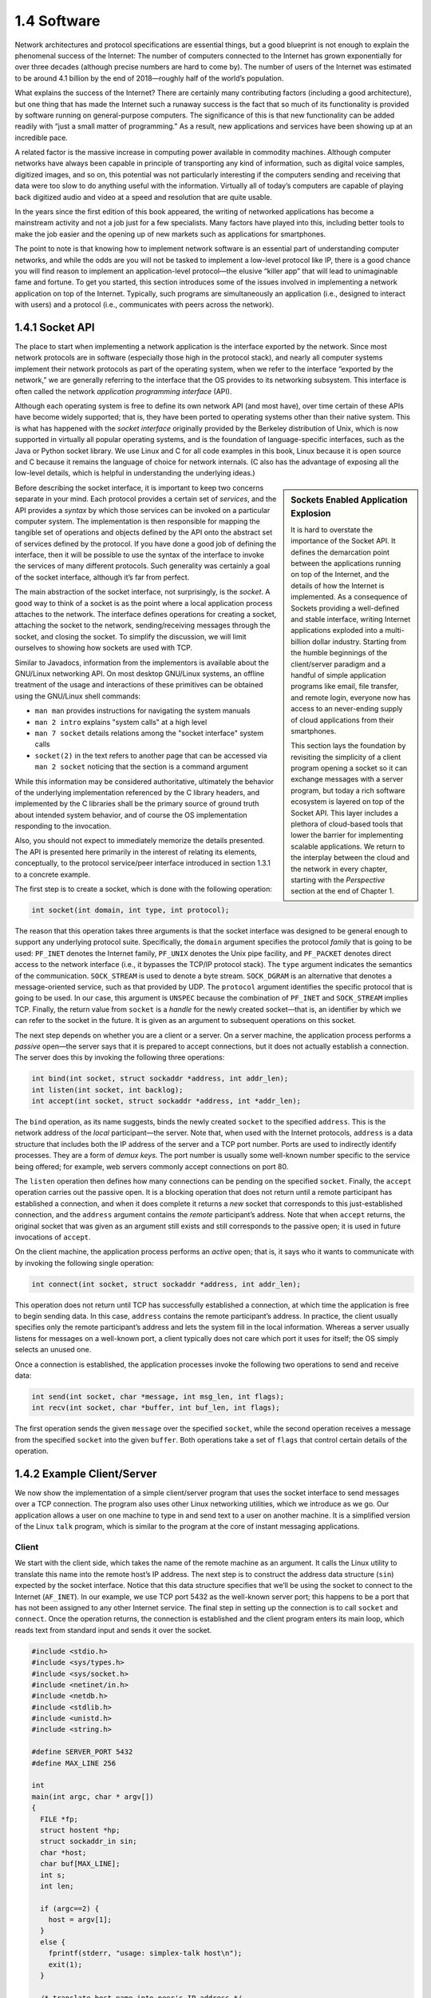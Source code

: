 1.4 Software
============

Network architectures and protocol specifications are essential
things, but a good blueprint is not enough to explain the phenomenal
success of the Internet: The number of computers connected to the
Internet has grown exponentially for over three decades (although
precise numbers are hard to come by). The number of users of the
Internet was estimated to be around 4.1 billion by the end of
2018—roughly half of the world’s population.

What explains the success of the Internet? There are certainly many
contributing factors (including a good architecture), but one thing that
has made the Internet such a runaway success is the fact that so much of
its functionality is provided by software running on general-purpose
computers. The significance of this is that new functionality can be
added readily with “just a small matter of programming.” As a result,
new applications and services have been showing up at an incredible
pace.

A related factor is the massive increase in computing power available
in commodity machines. Although computer networks have always been
capable in principle of transporting any kind of information, such as
digital voice samples, digitized images, and so on, this potential was
not particularly interesting if the computers sending and receiving
that data were too slow to do anything useful with the
information. Virtually all of today’s computers are capable of playing
back digitized audio and video at a speed and resolution that are
quite usable.

In the years since the first edition of this book appeared, the
writing of networked applications has become a mainstream activity and
not a job just for a few specialists. Many factors have played into
this, including better tools to make the job easier and the opening up
of new markets such as applications for smartphones.

The point to note is that knowing how to implement network software is
an essential part of understanding computer networks, and while the odds
are you will not be tasked to implement a low-level protocol like IP,
there is a good chance you will find reason to implement an
application-level protocol—the elusive “killer app” that will lead to
unimaginable fame and fortune. To get you started, this section
introduces some of the issues involved in implementing a network
application on top of the Internet. Typically, such programs are
simultaneously an application (i.e., designed to interact with users)
and a protocol (i.e., communicates with peers across the network).

1.4.1 Socket API
-----------------

The place to start when implementing a network application is the
interface exported by the network. Since most network protocols are in
software (especially those high in the protocol stack), and nearly all
computer systems implement their network protocols as part of the
operating system, when we refer to the interface “exported by the
network,” we are generally referring to the interface that the OS
provides to its networking subsystem. This interface is often called the
network *application programming interface* (API).

Although each operating system is free to define its own network API
(and most have), over time certain of these APIs have become widely
supported; that is, they have been ported to operating systems other
than their native system. This is what has happened with the *socket
interface* originally provided by the Berkeley distribution of Unix,
which is now supported in virtually all popular operating systems, and
is the foundation of language-specific interfaces, such as the Java or
Python socket library. We use Linux and C for all code examples in
this book, Linux because it is open source and C because it remains
the language of choice for network internals. (C also has the
advantage of exposing all the low-level details, which is helpful in
understanding the underlying ideas.)

.. sidebar:: Sockets Enabled Application Explosion

          It is hard to overstate the importance of the Socket
          API. It defines the demarcation point between the
          applications running on top of the Internet, and the
          details of how the Internet is implemented. As a
          consequence of Sockets providing a well-defined and
          stable interface, writing Internet applications exploded
          into a multi-billion dollar industry. Starting from the
          humble beginnings of the client/server paradigm and a
          handful of simple application programs like email, file
          transfer, and remote login, everyone now has access to an
          never-ending supply of cloud applications from their
          smartphones.

          This section lays the foundation by revisiting the
          simplicity of a client program opening a socket so it can
          exchange messages with a server program, but today a rich
          software ecosystem is layered on top of the Socket
          API. This layer includes a plethora of cloud-based tools
          that lower the barrier for implementing scalable
          applications. We return to the interplay between the
          cloud and the network in every chapter, starting with the
          *Perspective* section at the end of Chapter 1.

Before describing the socket interface, it is important to keep two
concerns separate in your mind. Each protocol provides a certain set of
*services*, and the API provides a *syntax* by which those services can
be invoked on a particular computer system. The implementation is then
responsible for mapping the tangible set of operations and objects
defined by the API onto the abstract set of services defined by the
protocol. If you have done a good job of defining the interface, then it
will be possible to use the syntax of the interface to invoke the
services of many different protocols. Such generality was certainly a
goal of the socket interface, although it’s far from perfect.

The main abstraction of the socket interface, not surprisingly, is the
*socket*. A good way to think of a socket is as the point where a local
application process attaches to the network. The interface defines
operations for creating a socket, attaching the socket to the network,
sending/receiving messages through the socket, and closing the socket.
To simplify the discussion, we will limit ourselves to showing how
sockets are used with TCP.

Similar to Javadocs, information from the implementors is available
about the GNU/Linux networking API. On most desktop GNU/Linux systems,
an offline treatment of the usage and interactions of these primitives
can be obtained using the GNU/Linux shell commands:

- ``man man`` provides instructions for navigating the system manuals
- ``man 2 intro`` explains "system calls" at a high level
- ``man 7 socket`` details relations among the "socket interface" system
  calls
- ``socket(2)`` in the text refers to another page that can be accessed
  via ``man 2 socket`` noticing that the section is a command argument

While this information may be considered authoritative, ultimately the
behavior of the underlying implementation referenced by the C library
headers, and implemented by the C libraries shall be the primary source
of ground truth about intended system behavior, and of course the OS
implementation responding to the invocation.

Also, you should not expect to immediately memorize the details
presented. The API is presented here primarily in the interest of
relating its elements, conceptually, to the protocol service/peer
interface introduced in section 1.3.1 to a concrete example.

The first step is to create a socket, which is done with the following
operation:

.. code-block:: c

   int socket(int domain, int type, int protocol);

The reason that this operation takes three arguments is that the socket
interface was designed to be general enough to support any underlying
protocol suite. Specifically, the ``domain`` argument specifies the
protocol *family* that is going to be used: ``PF_INET`` denotes the
Internet family, ``PF_UNIX`` denotes the Unix pipe facility, and
``PF_PACKET`` denotes direct access to the network interface (i.e., it
bypasses the TCP/IP protocol stack). The ``type`` argument indicates the
semantics of the communication. ``SOCK_STREAM`` is used to denote a byte
stream. ``SOCK_DGRAM`` is an alternative that denotes a message-oriented
service, such as that provided by UDP. The ``protocol`` argument
identifies the specific protocol that is going to be used. In our case,
this argument is ``UNSPEC`` because the combination of ``PF_INET`` and
``SOCK_STREAM`` implies TCP. Finally, the return value from ``socket``
is a *handle* for the newly created socket—that is, an identifier by
which we can refer to the socket in the future. It is given as an
argument to subsequent operations on this socket.

The next step depends on whether you are a client or a server. On a
server machine, the application process performs a *passive* open—the
server says that it is prepared to accept connections, but it does not
actually establish a connection. The server does this by invoking the
following three operations:

.. code-block:: c

   int bind(int socket, struct sockaddr *address, int addr_len);
   int listen(int socket, int backlog);
   int accept(int socket, struct sockaddr *address, int *addr_len);

The ``bind`` operation, as its name suggests, binds the newly created
``socket`` to the specified ``address``. This is the network address of
the *local* participant—the server. Note that, when used with the
Internet protocols, ``address`` is a data structure that includes both
the IP address of the server and a TCP port number. Ports are used to
indirectly identify processes. They are a form of *demux keys*. The port
number is usually some well-known number specific to the service being
offered; for example, web servers commonly accept connections on port
80.

The ``listen`` operation then defines how many connections can be
pending on the specified ``socket``. Finally, the ``accept`` operation
carries out the passive open. It is a blocking operation that does not
return until a remote participant has established a connection, and when
it does complete it returns a *new* socket that corresponds to this
just-established connection, and the ``address`` argument contains the
*remote* participant’s address. Note that when ``accept`` returns, the
original socket that was given as an argument still exists and still
corresponds to the passive open; it is used in future invocations of
``accept``.

On the client machine, the application process performs an *active*
open; that is, it says who it wants to communicate with by invoking the
following single operation:

.. code-block:: c

   int connect(int socket, struct sockaddr *address, int addr_len);

This operation does not return until TCP has successfully established a
connection, at which time the application is free to begin sending data.
In this case, ``address`` contains the remote participant’s address. In
practice, the client usually specifies only the remote participant’s
address and lets the system fill in the local information. Whereas a
server usually listens for messages on a well-known port, a client
typically does not care which port it uses for itself; the OS simply
selects an unused one.

Once a connection is established, the application processes invoke the
following two operations to send and receive data:

.. code-block:: c

   int send(int socket, char *message, int msg_len, int flags);
   int recv(int socket, char *buffer, int buf_len, int flags);

The first operation sends the given ``message`` over the specified
``socket``, while the second operation receives a message from the
specified ``socket`` into the given ``buffer``. Both operations take a
set of ``flags`` that control certain details of the operation.

1.4.2 Example Client/Server
---------------------------

We now show the implementation of a simple client/server program that
uses the socket interface to send messages over a TCP connection. The
program also uses other Linux networking utilities, which we introduce as
we go. Our application allows a user on one machine to type in and send
text to a user on another machine. It is a simplified version of the
Linux ``talk`` program, which is similar to the program at the core of
instant messaging applications.

Client
~~~~~~

We start with the client side, which takes the name of the remote
machine as an argument. It calls the Linux utility to translate this name
into the remote host’s IP address. The next step is to construct the
address data structure (``sin``) expected by the socket interface.
Notice that this data structure specifies that we’ll be using the socket
to connect to the Internet (``AF_INET``). In our example, we use TCP
port 5432 as the well-known server port; this happens to be a port that
has not been assigned to any other Internet service. The final step in
setting up the connection is to call ``socket`` and ``connect``. Once
the operation returns, the connection is established and the client
program enters its main loop, which reads text from standard input and
sends it over the socket.

.. code-block:: c

   #include <stdio.h>
   #include <sys/types.h>
   #include <sys/socket.h>
   #include <netinet/in.h>
   #include <netdb.h>
   #include <stdlib.h>
   #include <unistd.h>
   #include <string.h>

   #define SERVER_PORT 5432
   #define MAX_LINE 256

   int
   main(int argc, char * argv[])
   {
     FILE *fp;
     struct hostent *hp;
     struct sockaddr_in sin;
     char *host;
     char buf[MAX_LINE];
     int s;
     int len;

     if (argc==2) {
       host = argv[1];
     }
     else {
       fprintf(stderr, "usage: simplex-talk host\n");
       exit(1);
     }

     /* translate host name into peer's IP address */
     hp = gethostbyname(host);
     if (!hp) {
       fprintf(stderr, "simplex-talk: unknown host: %s\n", host);
       exit(1);
     }

     /* build address data structure */
     bzero((char *)&sin, sizeof(sin));
     sin.sin_family = AF_INET;
     bcopy(hp->h_addr, (char *)&sin.sin_addr, hp->h_length);
     sin.sin_port = htons(SERVER_PORT);

     /* active open */
     if ((s = socket(PF_INET, SOCK_STREAM, 0)) < 0) {
       perror("simplex-talk: socket");
       exit(1);
     }
     if (connect(s, (struct sockaddr *)&sin, sizeof(sin)) < 0)
     {
       perror("simplex-talk: connect");
       close(s);
       exit(1);
     }
     /* main loop: get and send lines of text */
     while (fgets(buf, sizeof(buf), stdin)) {
       buf[MAX_LINE-1] = '\0';
       len = strlen(buf) + 1;
       send(s, buf, len, 0);
     }
   }

Server
~~~~~~

The server is equally simple. It first constructs the address data
structure by filling in its own port number (``SERVER_PORT``). By not
specifying an IP address, the application program is willing to accept
connections on any of the local host’s IP addresses. Next, the server
performs the preliminary steps involved in a passive open; it creates
the socket, binds it to the local address, and sets the maximum number
of pending connections to be allowed. Finally, the main loop waits for a
remote host to try to connect, and when one does, it receives and prints
out the characters that arrive on the connection.

.. code-block:: c

   #include <stdio.h>
   #include <sys/types.h>
   #include <sys/socket.h>
   #include <netinet/in.h>
   #include <netdb.h>
   #include <stdlib.h>
   #include <unistd.h>
   #include <string.h>

   #define SERVER_PORT  5432
   #define MAX_PENDING  5
   #define MAX_LINE     256

   int
   main()
   {
     struct sockaddr_in sin;
     char buf[MAX_LINE];
     int buf_len;
     socklen_t addr_len;
     int s, new_s;

     /* build address data structure */
     bzero((char *)&sin, sizeof(sin));
     sin.sin_family = AF_INET;
     sin.sin_addr.s_addr = INADDR_ANY;
     sin.sin_port = htons(SERVER_PORT);

     /* setup passive open */
     if ((s = socket(PF_INET, SOCK_STREAM, 0)) < 0) {
       perror("simplex-talk: socket");
       exit(1);
     }
     if ((bind(s, (struct sockaddr *)&sin, sizeof(sin))) < 0) {
       perror("simplex-talk: bind");
       exit(1);
     }
     listen(s, MAX_PENDING);

    /* wait for connection, then receive and print text */
     while(1) {
       if ((new_s = accept(s, (struct sockaddr *)&sin, &addr_len)) < 0) {
         perror("simplex-talk: accept");
         exit(1);
       }
       while (buf_len = recv(new_s, buf, sizeof(buf), 0))
         fputs(buf, stdout);
       close(new_s);
     }
   }

